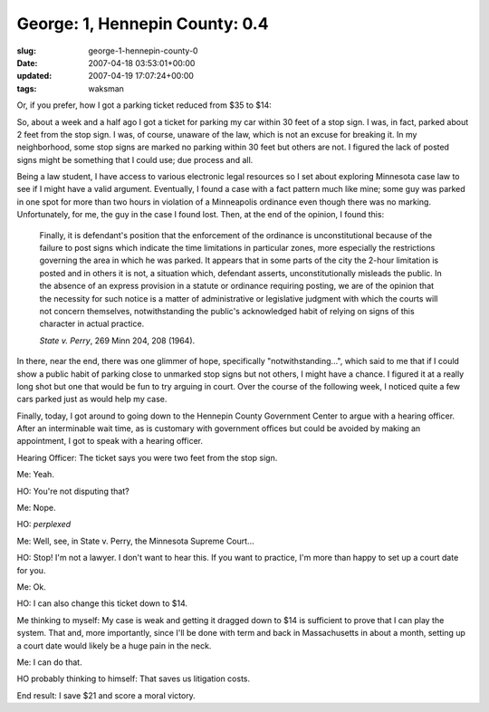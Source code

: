 George: 1, Hennepin County: 0.4
===============================

:slug: george-1-hennepin-county-0
:date: 2007-04-18 03:53:01+00:00
:updated: 2007-04-19 17:07:24+00:00
:tags: waksman

Or, if you prefer, how I got a parking ticket reduced from $35 to $14:

So, about a week and a half ago I got a ticket for parking my car within
30 feet of a stop sign. I was, in fact, parked about 2 feet from the
stop sign. I was, of course, unaware of the law, which is not an excuse
for breaking it. In my neighborhood, some stop signs are marked no
parking within 30 feet but others are not. I figured the lack of posted
signs might be something that I could use; due process and all.

Being a law student, I have access to various electronic legal resources
so I set about exploring Minnesota case law to see if I might have a
valid argument. Eventually, I found a case with a fact pattern much like
mine; some guy was parked in one spot for more than two hours in
violation of a Minneapolis ordinance even though there was no marking.
Unfortunately, for me, the guy in the case I found lost. Then, at the
end of the opinion, I found this:

    Finally, it is defendant's position that the enforcement of the
    ordinance is unconstitutional because of the failure to post signs
    which indicate the time limitations in particular zones, more
    especially the restrictions governing the area in which he was
    parked. It appears that in some parts of the city the 2-hour
    limitation is posted and in others it is not, a situation which,
    defendant asserts, unconstitutionally misleads the public. In the
    absence of an express provision in a statute or ordinance requiring
    posting, we are of the opinion that the necessity for such notice is
    a matter of administrative or legislative judgment with which the
    courts will not concern themselves, notwithstanding the public's
    acknowledged habit of relying on signs of this character in actual
    practice.

    *State v. Perry*, 269 Minn 204, 208 (1964).

In there, near the end, there was one glimmer of hope, specifically
"notwithstanding...", which said to me that if I could show a public
habit of parking close to unmarked stop signs but not others, I might
have a chance. I figured it at a really long shot but one that would be
fun to try arguing in court. Over the course of the following week, I
noticed quite a few cars parked just as would help my case.

Finally, today, I got around to going down to the Hennepin County
Government Center to argue with a hearing officer. After an interminable
wait time, as is customary with government offices but could be avoided
by making an appointment, I got to speak with a hearing officer.

Hearing Officer: The ticket says you were two feet from the stop sign.

Me: Yeah.

HO: You're not disputing that?

Me: Nope.

HO: *perplexed*

Me: Well, see, in State v. Perry, the Minnesota Supreme Court...

HO: Stop! I'm not a lawyer. I don't want to hear this. If you want to
practice, I'm more than happy to set up a court date for you.

Me: Ok.

HO: I can also change this ticket down to $14.

Me thinking to myself: My case is weak and getting it dragged down to
$14 is sufficient to prove that I can play the system. That and, more
importantly, since I'll be done with term and back in Massachusetts in
about a month, setting up a court date would likely be a huge pain in
the neck.

Me: I can do that.

HO probably thinking to himself: That saves us litigation costs.

End result: I save $21 and score a moral victory.
